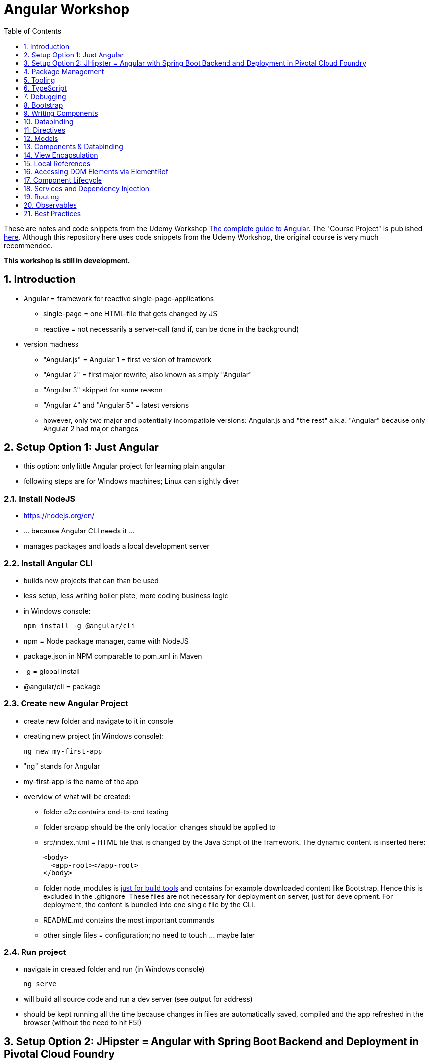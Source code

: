 = Angular Workshop
:toc:
:toclevels: 1
:sectnums:
:imagesdir: images

These are notes and code snippets from the Udemy Workshop https://www.udemy.com/the-complete-guide-to-angular-2[The complete guide to Angular]. The "Course Project" is published https://github.com/msg-DAVID-gmbh/AngularCourseProject[here]. Although this repository here uses code snippets from the Udemy Workshop, the original course is very much recommended.

*This workshop is still in development.*

== Introduction
* Angular = framework for reactive single-page-applications
** single-page = one HTML-file that gets changed by JS
** reactive = not necessarily a server-call (and if, can be done in the background)
* version madness
** "Angular.js" = Angular 1 = first version of framework
** "Angular 2" = first major rewrite, also known as simply "Angular"
** "Angular 3" skipped for some reason
** "Angular 4" and "Angular 5" = latest versions
** however, only two major and potentially incompatible versions: Angular.js and "the rest" a.k.a. "Angular" because only Angular 2 had major changes

== Setup Option 1: Just Angular
* this option: only little Angular project for learning plain angular
* following steps are for Windows machines; Linux can slightly diver

=== Install NodeJS
* https://nodejs.org/en/
* ... because Angular CLI needs it ...
* manages packages and loads a local development server

=== Install Angular CLI
* builds new projects that can than be used
* less setup, less writing boiler plate, more coding business logic
* in Windows console:

    npm install -g @angular/cli

* npm = Node package manager, came with NodeJS
* package.json in NPM comparable to pom.xml in Maven
* -g = global install
* @angular/cli = package

=== Create new Angular Project
* create new folder and navigate to it in console
* creating new project (in Windows console):

    ng new my-first-app

* "ng" stands for Angular
* my-first-app is the name of the app
* overview of what will be created:
** folder e2e contains end-to-end testing
** folder src/app should be the only location changes should be applied to
** src/index.html = HTML file that is changed by the Java Script of the framework. The dynamic content is inserted here:

  <body>
    <app-root></app-root>
  </body>

** folder node_modules is https://stackoverflow.com/questions/34526844/what-is-node-modules-directory-in-angularjs[just for build tools] and contains for example downloaded content like Bootstrap. Hence this is excluded in the .gitignore. These files are not necessary for deployment on server, just for development. For deployment, the content is bundled into one single file by the CLI.
** README.md contains the most important commands
** other single files = configuration; no need to touch ... maybe later

=== Run project
* navigate in created folder and run (in Windows console)

    ng serve

* will build all source code and run a dev server (see output for address)
* should be kept running all the time because changes in files are automatically saved, compiled and the app refreshed in the browser (without the need to hit F5!)

== Setup Option 2: JHipster = Angular with Spring Boot Backend and Deployment in Pivotal Cloud Foundry
* this option: complete and deployable application with Angular UI
* http://www.jhipster.tech[JHipster] = Spring Boot + Angular Generator

=== Install Yarn
* https://yarnpkg.com/lang/en/docs/install/#windows[Yarn] = Dependency Manager
* "yarn global add generator-jhipster" in Terminal will install Yarn

=== Create Project Folder

    mkdir testfolder && cd testfolder

=== Generate Project
* in Terminal:

    jhipster

=== Running Project locally
* running "ng serve" (like in Setup Option 1) in this folder doesn't work :(
* instead:
** "mvnw" to start Maven build and run application OR
** "yarn start" to start webpack development server for monitoring and generating beans and so on. Also notices changes in files and deploys them automatically OR
** via IDE: Maven Projects -> Plugins -> spring-boot -> spring-boot:run or simply execute run config (gets created automatically). This is also what will be done after deployment, so this is most likely the best option.
*** *Attention*: The application tends to switch to the prod-profile after deployment! To prevent this, add the VM Option "-Dspring.profiles.active=dev" in the run config.

=== Deployment to Pivotal Cloud Foundry
* for example in free version of https://run.pivotal.io[Pivotal Web Services]
* in terminal; explicit command to deploy to Cloud Foundry (see http://www.jhipster.tech/cloudfoundry/[help])

    jhipster cloudfoundry

* this will execute "cf push", create a route to the app and bind services like the database
* *Attention*:
** When running the first time, this will ask to overwrite the pom.xml because during build, additional dependencies are inserted. Overwrite the file.
** However, the new pom.xml doesn't get loaded with the first deployment. Hence, it will fail.
** "Solution": Deploy a second time.
** After this first run, every deployment will work fine.

=== Generating Entities with JDL-Studio
* http://www.jhipster.tech/jdl/[JDL = JHipster Domain Language]
* https://start.jhipster.tech/jdl-studio/[JDL Studio] = Online Generator for JDL-files that can be imported into JHipster and entities are created

== Package Management
=== NPM
* https://www.npmjs.com
* Node Package Manager
* = package manager for JavaScript
* (a lot of languages have package managers: PHP has Composer, Python has PyPi, Java has Gradle and Maven, ...)
* installing, sharing, distributing code
* *package.json* contains external dependencies, however just the first layer of dependencies. The underlying layers will be resolved automatically.
* *package-lock.json* is automatically created and contains the exact dependency tree and locks this tree to be used when resolving dependencies

=== Yarn
* = superset of NPM
* = "Yet Another Resource Negotiator"
* package manager that uses NPM registry as backend
* yarn.lock file stores exact versions of dependencies
* yarn updates yarn.lock automatically when dependencies are installed or updated (NPM needs the shrinkwrap command)
* very fast compared to NPM because NPM installs sequentially, Yarn in parallel
* installation for example:

    yarn add --dev webpack

* _--dev_ means that dependencies are installed in devDependencies array in package.json (for development) whereas omitting _--dev_ causes them to be installed in the dependencies-array (for production)
* used to run commands like this to run all scripts in the "build" section of the package.json file:

    yarn run build

==== Error: command xyz not found when running "yarn start"
* ran into this problem with "rimraf":

    C:\repositories\xyz>yarn run build
    yarn run v1.3.2
    $ yarn run webpack:prod
    $ yarn run cleanup && yarn run webpack:prod:main && yarn run clean-www
    $ rimraf build/{aot,www}
    Der Befehl "rimraf" ist entweder falsch geschrieben oder
    konnte nicht gefunden werden.


* solution: look at package.json: some dependencies have warnings that they are not installed. Alt+Enter and run "yarn install"

=== Babel
* JavaScript has different versions
* Babel converts new JavaScript code into older versions
* enables development with newest JS version without worrying about browser support

=== Webpack
* usage of for example SASS, PostCSS, minimizing CSS and minimizing JavaScript code with file webpack.config.js plus CLI command:

    webpack

* Webpack = modular build tool
* *loaders* transform source code, for example style-loader adds CSS to DOM
* *plugins* like UglifyJS minimizes output of webpack

== Tooling
* IntelliJ IDEA supports Angular right from the start:

image::angularSupportInWebStorm.png[]

* Reference search also working:

image::referenceSearchInIDEA.png[]

* also, https://www.jetbrains.com/webstorm/[WebStorm] is a lightweight IntelliJ IDEA and is suited for web development right away. However, IntelliJ IDEA https://stackoverflow.com/questions/13827214/can-intellij-idea-encapsulate-all-of-the-functionality-of-webstorm-and-phpstorm/13829907#13829907[can be upgraded via plugins to offer nearly the same functionality.]

=== Emmet
* https://emmet.io
* = Plugin for working with HTML and CSS
* already activated in IntelliJ IDEA
* workflow: write abbreviation, press Tab
* documentation for settings for https://www.jetbrains.com/help/idea/emmet-html.html[HTML-support] and https://www.jetbrains.com/help/idea/emmet-css.html[CSS-support]
* in settings "enable abbreviation preview":

image::emmetAbbreviationPreview.png[]

== TypeScript
* Angular uses TypeScript: files ending with "ts"
* superset of Java Script, which is a new statically, strongly-typed programming language on top of Java Script
* doesn't run in the browser, has to be compiled - that's what the CLI is for!
* type can either be stated explicitly:

    serverId:number = 10;

* type can also be omitted and chosen automatically:

    serverId = 10;

* with Ctrl + B, variables reveal their types:

image::typeCheckingWithCtrlB.png[]

=== Automatic Creation of Properties
* instead of writing this:

[source]
----
export class Ingredient {
    public name: string;
    public amount: number;

    constructor(name: string, amount: number) {
      this.name = name;
      this.amount = amount;
    }
  }
----

* ... this can be written with the same result:
[source]
----
export class Ingredient {

  constructor(public name: string, public amount: number) {
  }
}
----
* properties will be automatically created and assigned with the parameters of the constructor

=== Variable Declaration: var, let, const
* three options for declaring variable: var, let, const

==== var
* spoiler alert: least preferable from the three options
* traditional the way to declare a variable in JavaScript
* available in TypeScript because TypeScript = superset of JavaScript
* some odd "features" like "var-scoping": declarations of var are accessible anywhere, even globally. Details see https://www.typescriptlang.org/docs/handbook/variable-declarations.html[here]

==== let
* introduced because of the problems with var
* block-scoped = not visible outside of the block let was defined in
* behavior = expected behavior when coming from Java

==== const
* = augmentation of let; prevents re-assignment
* principle of least privilege: const should be used whenever re-assignment of variable is not intended

== Debugging
=== Developer Tools
* main problem: TypeScript getting translated into JavaScript
* solution: open developer tools in browser (in this example Vivaldi) (F12) -> "Sources"
* TypeScript sources available in the left window under webpack
* adding breakpoints like in IDE

=== Augury
* = Chrome extension specifically for debugging Angular applications
* https://augury.angular.io
* new tab in developer tools

== Bootstrap
* https://getbootstrap.com[Bootstrap] = toolkit for HTML, CSS and JS that provides a lot of ready-to-user CSS and components
* https://getbootstrap.com/docs/3.3/css/[CSS-styles] for tables, buttons, images and more
* https://getbootstrap.com/docs/3.3/components/[Components] like button groups, navigation bars and progress bars
* https://getbootstrap.com/docs/3.3/getting-started/#examples[basic examples as a starting point]

=== Usage in this course
* in the course, Bootstrap 3 is used. Hence use

[source]
----
    npm install --save bootstrap@3
----

instead of

[source]
----
    npm install --save bootstrap
----

* run this in IntelliJ IDEA via build-in Terminal will download Bootstrap
* after downloading, it has to be imported:
* open .angular-cli.json
* add something to the array of styles:

[source,json]
----
    "styles": [
            "styles.css"
          ],
----
* add newly downloaded Bootstrap-style from directory node_modules:
----
    "styles": [
            "../node_modules/bootstrap/dist/css/bootstrap.min.css",
            "styles.css"
          ],
----

== Writing Components
* components = key feature of Angular
* reusable
* separation of concerns because every component has its own controller and therefore business logic
* what is a component and what not is often the question at hand
* after creating project with CLI, following files in src/app:
** *app.component.css*
*** CSS file for this specific component
** *app.component.html*
*** template of this component
*** what is written in this file is being copied to wherever the component is being used
** *app.component.spec.ts*
*** tests
** *app.component.ts*
*** definition of the component
*** defines the name (="selector") of the component ("app-root") with which it can be used in other HTML-files
** *app.module.ts*
*** declarations and imports for the whole application
* naming convention in Angular: [name of component].component.[file type], for example "server.component.ts" is the type script file for the server component
* another aspect in Angular: "*Decorator*" = feature to enhance components with functionality, for example "@Component". Decorator needs information to know what to do with the annotated class, so a JSON object is provided:

  @Component({
    selector: 'app-root',
    templateUrl: './app.component.html',
    styleUrls: ['./app.component.css']
  })

=== Creating minimal Component
. create new directory in src/app, for example "server"
. create server.component.ts with a (unique!) selector and a reference to a template
. create template server.component.html
. register new component in app.module.ts in the declarations-array (there are other ways to make the new component known to the app, but that's the right way)
. use new component in app.component.html - NOT in the index.html because of best practice

=== Creating a Component via CLI
* open a *new* terminal window beside the one running _ng serve_
* the following will create a new component named "servers"

    ng generate component servers

* will create a new folder in _src/app_ and add an entry in app.module.ts, registering the new component
* pro-tip: There's a shortcut for this:

    ng g c servers

* for better structure, components should be encapsulated in a folder structure which can be defined by applying a path:

    ng g c management/technical/servers

== Databinding
* = Communication between TypeScript-Code (which is business logic) and the HTML-Template
* Output Data from TypeScript to HTML-Template:
** String Interpolation:

      {{data}}

** Property Binding:

     [property]="data"

* React to to events
** Event Binding:

    (event)="expression"

*** for example:

     <input type="text" class="form-control" (input)="onUpdateServerName($event)">

*** "$event" is the object automatically created with every event
* combination of both: Two-way-Binding:

     [(ngModel)]="data"

* Example: inserting images can be done two ways:
** 1. String Interpolation:

    <img
        src="{{recipe.imagePath}}"
        alt="{{recipe.name}}"
        class="img-responsive" style="max-height: 50px;">

** 2. Property Binding:

    <img
        [src]="recipe.imagePath"
        alt="{{recipe.name}}"
        class="img-responsive" style="max-height: 50px;">


== Directives
* = instructions in the DOM
* "Angular, please add something to the DOM"
* => components are directives, but directives with a template (there are also directives without a template)
* directives are inserted via attribute:

    <p colorThisText>Receives a green background</p>

    @Directive({
      selector: 'colorThisText'
    })
    export class ColorTextDirective {
      ...
    }

=== Structural Directives
* important build-in directive:

    <p *ngIf="serverCreated">Server was created, server name is {{serverName}}</p>

* star before "ngIf" indicates ngIf being a structural directive = changes the DOM
* another example: ngFor loops through an array (example displays list of app-server-components that each print out status of a single server):

    <app-server *ngFor="let server of servers"></app-server>

* another example for *ngIf with its else-part: only show a div if an item has been selected. If it hasn't been selected, show an infotext instead. This uses the local reference that is mentioned later in this tutorial.

  <div class="col-md-3">
    <app-detail
      *ngIf="selectedItem; else infotext"
      [selectedItem]="selectedItem"></app-detail>
  </div>
  <ng-template #infotext>
    <p>Select an item!</p>
  </ng-template>

* attention: no more than one structural directive allowed on the same element

=== Attribute Directives
* attribute-directives change elements they are placed on. Example for calling a method to get the color for a text:

    <p [ngStyle]="{color: getColor()}">Server with ID .. </p>

* example for marking all odd lines have a yellow background and all even ones a transparent background:

    <li
      [ngStyle]="{backgroundColor: odd % 2 !== 0 ? 'yellow' : 'transparent'}"
    ></li>

* another attribute-directive to apply CSS-classes:

    <p [ngClass]="{
      online: serverStatus === 'online',
      offline: serverStatus === 'offline'
      }">
      Server with ID ...</p>

=== Building own attribute Directive
* to write own directives, either create new folder "better-highlight" with file "better-highlight.directive.ts" ...
* ... or create everything needed for the directive "betterHighlight" with:

    ng g d better-highlight

* in better-highlight.directive.ts:
[source]
----
@Directive({
  selector: '[appBetterHighlight]'
})
export class BetterHighlightDirective implements OnInit {
  constructor(private elRef: ElementRef, private renderer: Renderer2) {}

  ngOnInit() {
    this.renderer.setStyle(this.elRef.nativeElement, 'background-color', 'green');
  }
}
----

* brackets in selector-name tell Angular that this is an attribute-directive
* the parameters in the constructor are injected by Angular and even created if not existing
* constructor parameter _elementRef_ = element the directive has been placed on
* _Renderer2_ is a better way of rendering elements - more methods see https://angular.io/api/core/Renderer2[here]
* keyword _private_ in constructor triggers creation of property
* directive doesn't have a view - hence only lifecycle hook _onInit_ and _onDestroy_ available
* new directives have to be added to app.module.ts in _declarations_
* usage in HTML:

    <p appBetterHighlight>My green text</p>

==== React on events with @HostListener

[source]
----
@Directive({
  selector: '[appBetterHighlight]'
})
export class BetterHighlightDirective implements OnInit {

  constructor(private elRef: ElementRef, private renderer: Renderer2) {}

  ngOnInit() {
  }

  @HostListener('mouseenter') mouseOver(eventData: Event) {
    this.renderer.setStyle(this.elRef.nativeElement, 'background-color', 'green');
  }

  @HostListener('mouseleave') mouseLeave(eventData: Event) {
    this.renderer.setStyle(this.elRef.nativeElement, 'background-color', 'transparent');
  }
}
----

* decorator _HostListener_ is provided with the name of an event (in this case _mouseenter_) on which the specified method shall be executed

==== Bind properties with @HostBinding
[source]
----
@Directive({
  selector: '[appBetterHighlight]'
})
export class BetterHighlightDirective implements OnInit {

  constructor(private elRef: ElementRef, private renderer: Renderer2) {}

  ngOnInit() {
  }

  @HostBinding('style.backgroundColor') backgroundColor: string = 'transparent';

  @HostListener('mouseenter') mouseOver(eventData: Event) {
    this.backgroundColor = 'green';
  }

  @HostListener('mouseleave') mouseOver(eventData: Event) {
    this.backgroundColor = 'transparent';
  }
}
----

* decorator _HostBinding_ gets the property of the hosting element to which the created property should be bound

==== Setting values to custom directives
[source]
----
@Directive({
  selector: '[appBetterHighlight]'
})
export class BetterHighlightDirective implements OnInit {
  @Input() defaultColor: string = 'transparent';
  @Input() highlightColor: string = 'blue';
  @HostBinding('style.backgroundColor') backgroundColor: string;

  constructor(private elRef: ElementRef, private renderer: Renderer2) {}

  ngOnInit() {
    this.backgroundColor  = this.defaultColor;
  }

  @HostListener('mouseenter') mouseOver(eventData: Event) {
    this.backgroundColor = this.highlightColor;
  }

  @HostListener('mouseleave') mouseOver(eventData: Event) {
    this.backgroundColor = this.defaultColor;
  }
}
----

* used in HTML:
[source]
----
<p appBetterHighlight [defaultColor]="'transparent'" [highlightColor]="'green'">My colored text</p>
----
* when strings are passed as parameters, shortcut: squared brackets and single quotation marks can be ommited
[source]
----
<p appBetterHighlight [defaultColor]="'transparent'" highlightColor="green">My colored text</p>
----

=== Building own structural Directive

    ng g d unless

* = opposite of ng-if directive

[source]
----
@Directive({
  selector: '[appUnless]'
})
export class UnlessDirective {
  @Input() set appUnless(condition: boolean) {
    if(!condition) {
      this.vcRef.createEmbeddedView(this.templateRef);
    } else {
      this.vcRef.clear();
    }
  }

  constructor(private templateRef: TemplateRef<any>, private vcRef: ViewContainerRef) {}

}
----

* in HTML:
[source]
----
<div *appUnless="onlyOddNmbersOrSomeOtherBooleanProperty">
  ... stuff ...
</div>
----


== Models
* for example recipe.model.ts
* simple TypeScript file that contains the model of the data to display
* no annotation like @Model because plain TypeScript class sufficient
* best practice: if shared between multiple components, models should be put in a "shared"-folder directly below "app"

== Components & Databinding
* main question: How can data be passed between components?
* Property- and Event Binding can be applied on:
** HTML elements
** directives
** components
** self-specified, custom properties in self-written components

=== Sending data from parent component to child component
* properties per default only part of their own component and not accessible from outside
* has to be explicitly exposed to the outside-world via a decorator @Input:
----
export class MyChildComponent {
  @Input() element: {type: string, name: string, content: string};
}
----
* decorator has to be executed like a function, hence the parenthesis
* "Input" because an event gets passed into the component
* this makes the property accessible to *parent*-components of this component (!)
* parent-component can now bind to this property (in template of parent component) (element in squared brackets is the property that gets bound):
----
<div>
  <app-child-item
    *ngFor="let element of elements"
  [element]="element">
  </app-child-item>
</div>
----
* name of property viewed by the outside can be changed by using an alias. The following makes the property visible as "myUltracoolProperty":
----
export class MyWrapper {
  @Input('myUltracoolProperty') element: {type: string, name: string, content: string};
}
----

=== Sending data from child-component to parent-component
* = the other direction in regard to previous section
* used to inform parent-component about changes occurring in child-component
* in html of parent-component:
[source]
----
<my-child-component (myEvent)="onEventThrown($event)"></my-child-component>
----
* = In defining the child-component within the parent-component, the event myEvent is defined as something that can be expected to occur. If thrown, method onEventThrown with the parameter $event will be executed - see TypeScript file of parent-component:
[source]
----
export class MyParentComponent {
...
  onEventThrown(eventData: {x: string, y: string}) {
  ...
  }
...
}
----
* in child-TypeScript:
[source]
----
export class MyChildComponent {
  @Output() myEvent = new EventEmitter<{x: string, y: string}>();
  ...

  someFunctionThatGetsCalledSometime() {
    this.eventThrown.emit({'my x-value', 'my y-value'});
  }
}
----
* important: name of the event (in this case "myEvent") has to be the same in definition in child component TypeScript file as well as the parent component HTML template
* parenthesis at end of definition of eventThrown instantiate EventEmitter
* "Output" because event gets passed out of the component
* like with @Input, also alias possible:
[source]
----
export class MyChildComponent {
  @Output('mySpecialEventThrown') eventThrown = new EventEmitter<{x: string, y: string}>();
  ...

  someFunctionThatGetsCalledSometime() {
    this.eventThrown.emit({'my x-value', 'my y-value'});
  }
}
----

* EventEmitter can also pass a void value by setting "void":
[source]
----
@Output() myEvent = new EventEmitter<void>();
----

* *important*: _EventEmitters_ are _Subjects_ (see below) and should only be used for _@Output_, see https://stackoverflow.com/questions/40238549/angular-2-event-emitters-vs-subject[stackoverflow] and https://netbasal.com/event-emitters-in-angular-13e84ee8d28c[this post].

=== Sending data between neighboring components
* shown methods only allow data-passing between neighboring components via a parent-component that acts as a proxy
* especially unpractical when components are located "far away" from each other
* later another approach with Services shown

== View Encapsulation
* css-files defined per component, for example "app.component.css" for the app-component
* these CSS-files only applied to HTML generated by this component despite having global definitions in CSS-files:
[source]
----
p {
  color: blue;
}
----
* ... should be applied to all p-tags in the application, but is only applied to p-tags in component
* = different behavior than standard CSS! Only Angular-behavior!
* when inspecting code in browser, generated attributes visible:
[source]
----
<p _ngcontent-ejo-1>....</p>
----
* for each component, one of those attributes will be generated with unique names

==== Overwriting View Encapsulation
* in TypeScript-file:
[source]
----
@Component({
  ...
  encapsulation: ViewEncapsulation.None
 })
----
* ... will lead to all styles defined in this component to be applied globally
* ViewEncapsulation.Native causes the Shadow-DOM function that isn't supported by all browsers
* ViewEncapsulation.Emulated = default = recommended

== Local References
* (only!) in HTML-templates, local references can be defined and used (only) within this template (not in the TypeScript-file):
[source]
----
<input
  type="text"
  #myInput>
<button
  (click)="doStuff(myInput)">Click here</button>
----

== Accessing DOM Elements via ElementRef
* in template:
[source]
----
<input
  type="text"
  #myInput>
----
* in TypeScript:
[source]
----
export class ... {
  @ViewChild('myInput') myInput : ElementRef;
}
----
* argument of @ViewChild = name of local reference
* ElementRef = type of all @ViewChild-annotated properties
* getting underlying HTML-element:

    myInput.nativeElement

* ElementRef should only be used for accessing DOM-elements, not changing them!
* also available: @ContentChild = access to content from another component

== Component Lifecycle
* every lifecycle-step = hook that can be used to do things
* Lifecycle of every component:
1. *ngOnChanges* - whenever bound input property changes
1. *ngOnInit* - initialization
1. *ngDoCheck* - every change detection run (often!)
1. *ngAfterContentInit* - content projected into view
1. *ngAfterContentChecked* - content checked
1. *ngAfterViewInit* - view has been initialized
1. *ngAfterViewChecked* - view checked
1. *ngOnDestroy* - called before destroying an object
* ngOnChanges = only hook that recives an argument with some information:
[source]
----
 ngOnChanges(changes: SimpleChanges) {
  ...
 }
----

== Services and Dependency Injection
* Service
** can be used throughout the application to avoid duplication of code
** hold data
** used to communicate between components
* should be located near the other classes implementing the business feature of this service

=== Simple Service
* service is just a normal TypeScript-class! No _@Service_-decorator!
[source]
----
export class LoggingService {
  logSomethingToConsole(message: string) {
    console.log('This got logged: ' + message);
  }
}
----

* instances of services should be created by Angular via dependency injection, not manually. Therefore, two things necessary:
1. _provider_ with type of service
1. dependency injection in constructor

[source]
----
@Component({
  selector: 'my-cool-component',
  templateUrl: './my-cool.component.html',
  styleUrls: ['./my-cool.component.css'],
  providers: [LoggingService]
})
export class MyCoolComponent {

  constructor(private loggingService: LoggingService) {}

  ...
}
----

=== Data-holding Service
[source]
----
export class MyDataService {
  myData = [
    {
      id: 1,
      name: 'data 1'
    },
    {
      id: 2,
      name: 'data 2'
    },
    {
      id: 3,
      name: 'data 3'
    }
  ];

  addData(id: number, name: string) {
    this.myData.push({id: id, name: name});
  }
}
----
* every component using this data must hold a copy of it:
[source]
----
@Component({
  selector: 'my-cool-component',
  templateUrl: './my-cool.component.html',
  styleUrls: ['./my-cool.component.css'],
  providers: [MyDataService]
})
export class MyCoolComponent implements OnInit {

  data: {id: number, name: string}[] = [];

  constructor(private myDataService: MyDataService) {}

  ngOnInit() {
    this.data = this.myDataService.myData;
  }

  ...
}
----
* initialization of data array should not be done in constructor, but in _onInit_!

=== Hierarchical Injection
* services injected in one component can be used in all its child-components
* hence: if service provided in AppModule, this instance is available in all other components throughout the application
* if a service is *provided* in two components of the same tree, different instances of this service will be created!
* to have the same instance in two components, parent component needs entry in _providers_ *and* injection in constructor; child component *only needs injection in constructor*

=== Injecting Services into Services
* *_@Injectable()_* means, that there can be other services injected into the annotated service:
[source]
----
@Injectable()
export class MyDataService {
  myData = [
    {
      id: 1,
      name: 'data 1'
    },
    {
      id: 2,
      name: 'data 2'
    },
    {
      id: 3,
      name: 'data 3'
    }
  ];

  constructor(private logginService: LoggingService) {}

  addData(id: number, name: string) {
    this.myData.push({id: id, name: name});
    this.loggingService.logSomethingToConsole('new data added!');
  }
}
----
* _@Injectable()_ should only be added if services are injected

== Routing
* allows to change URL, so it seems to be a multi-site-application, however it's still a single-page-application
* example: localhost:4200/users loading _UsersComponent_

=== Setup
* routes registered in _app.module.ts_:

[source]
----

const appRoutes: Routes = [
  { path: '', component: HomeComponent },
  { path: 'users', component: UsersComponent },
  { path: 'data', component: DataComponent }
];

@NgModule({
...
  imports: [
    ...
    RouterModule.forRoot(appRoutes)
    ...
  ],
...

----

in _app.component.html_: definition of where the router should load the currently selected route:

    <router-outlet></router-outlet>

=== Router Links
* *wrong* way: using _a href_ tag like this:

    <a href="/users">Users</a>

* this will reload the app every time the link is clicked, which will reset the state of the whole app
* instead use _routerLink_ directive:

    <a routerLink="/users">Users</a>

* difference between an absolute path like "_/users_" and a relative path like "_users_": relative path gets appended to the current URL, so when  already on localhost:4200/users and clicking the relative path: localhost:4200/users/users
* also possible to navigate to other paths with

    <a routerLink="../../users">Users</a>

* router links with _routerLink_-directive != normal links, hence no automatic CSS styling. Solution: _routerLinkActive_-directory will attach specified class _active_ when route is active :

  <li routerLinkActive="active"><a routerLink="/users">Users</a>
  <li routerLinkActive="active"><a routerLink="/data">Data</a>

* Problem with this: if route "_/_" is configured this way, it will always be styled with _active_ because "/" is included in "_/users_" and "_/data_". Solution:

  <li routerLinkActive="active" [routerLinkActiveOptions]="{exact: true}"><a routerLink="/">Home</a>
  <li routerLinkActive="active"><a routerLink="/users">Users</a>
  <li routerLinkActive="active"><a routerLink="/data">Data</a>

=== Programmatically visit Routes

    <button (click)="onLoadServers()">Load Route</button>

[source]
----
constructor(private router: Router) {}

onLoadServers() {
  this.router.navigate(['/servers']);
}
----

* With _routerLink_, relative paths such as "_users_" would result in visiting for example localhost:4200/users/users. With _navigate()_ this is not the case:

[source]
----
constructor(private router: Router) {}

onLoadServers() {
  this.router.navigate(['servers']);
}
----

* Reason: by default, _navigate()_ targets the root domain, hence it makes no difference if _/servers_ or _servers_ is configured. Changeable with

[source]
----
constructor(private router: Router,
            private route ActivatedRoute) {}

onLoadServers() {
  this.router.navigate(['servers'], {relativeTo: this.route});
}
----

=== Passing Parameters as/into Dynamic Routes
* example:

    localhost:4200/users/10/Anna

* to load users with specific ID via URL, in _app.module.ts_:

[source]
----

const appRoutes: Routes = [
  { path: '', component: HomeComponent },
  { path: 'users', component: UsersComponent },
  { path: 'users/:id:name', component: UsersComponent },
  { path: 'data', component: DataComponent }
];

@NgModule({
...
  imports: [
    ...
    RouterModule.forRoot(appRoutes)
    ...
  ],
...

----

* in component:

[source]
----
constructor(private route: ActivatedRoute) {}

ngOnInit() {
  this.user = {
    id: this.route.snapshot.params['id'],
    name: this.route.snapshot.params['name']
  };
}
----

* _'id'_ and _'name'_ in _ngOnInit()_ is parsed from the URL, see above in _app.modules.ts_: _path: 'users/:id:name'_
* *Attention: order of routes important*: In this example here, calls to /new will cause the first route to load with an error, because "new" will be interpreted as the _id_. Solution: define path with variables last:

      {path: ':id/edit ', component: RecipeEditComponent},
      {path: 'new', component: RecipeEditComponent}

==== Calling Routes with Parameters programmatically
    <a [routerLink]="['/users', 10, 'Anna']">Link to Anna</a>

this will change the URL, but Angular won't reload the data - has to be triggered:

[source]
----
constructor(private route: ActivatedRoute) {}

ngOnInit() {
  this.user = {
    id: this.route.snapshot.params['id'],
    name: this.route.snapshot.params['name']
  };
  this.route.params.subscribe(
    (params: Params) => {
      this.user.id = params['id'];
      this.user.name = params['name'];
    }
  );
}
----

=== Passing Parameters as Query Parameters
* Example:

    localhost:4200/users/10/Anna/edit?role=admin&mode=test#loading

* question mark = separation to URL
* ampersands = separation between multiple parameters
* hash-sign = jump to specific position in page

[source]
----

const appRoutes: Routes = [
  { path: '', component: HomeComponent },
  { path: 'users/:id:name/edit', component: EditUsersComponent },
];

@NgModule({
...
  imports: [
    ...
    RouterModule.forRoot(appRoutes)
    ...
  ],
...

----

    <a
    [routerLink]="['/users', 10, 'Anna', 'edit']"
    [queryParams]="{role: 'admin', mode: 'test'}"
    [fragment]="'loading'"
    >Link to Anna</a>

* calling this programmatically:

[source]
----
constructor(private router: Router) {}

onLoadUser(id: number, name: string) {
  this.router.navigate(
    ['/users', id, name, 'edit'],
    {queryParams: {role: 'admin', mode: 'test'},
    fragment: 'loading'}
    );
}
----

* retrieving data:

[source]
----
constructor(private route: ActivatedRoute) {}

ngOnInit() {
  // as before, this will not react to changes:
  console.log(this.route.snapshot.queryParams);
  console.log(this.route.snapshot.fragment);

  // ... this will:
  this.route.queryParams.subscribe(...);
  this.route.fragment.subscribe(...);
}
----

* pitfall: If variables in component are of type number and should be read from the always-string-valued URL, cast necessary via "_+_":

    const id = +this.route.snapshot.params['id'];

=== Child-Routing
* when visiting route, whole page is loaded
* use-case: only load part of page
* also useful for getting rid of duplication - see this code where many entries begin with "_users_":

[source]
----

const appRoutes: Routes = [
  { path: '', component: HomeComponent },
  { path: 'users', component: UsersComponent },
  { path: 'users/:id', component: UsersComponent },
  { path: 'users/:name', component: UsersComponent },
];
----

* solution:

[source]
----

const appRoutes: Routes = [
  { path: '', component: HomeComponent },
  { path: 'users', component: UsersComponent, children: [
     { path: ':id', component: UsersComponent },
     { path: ':name', component: UsersComponent }
     ]
   },
];
----

* Child-Routes need a router-outlet *in the users-component*
* one existing outlet in _app.component.html_ only for root-routes, in this case _users_
* new outlet in users-component will automatically used for all child-routes of users

=== Preserving parameters when routing
* problem: when calling _router.navigate_, all parameters are removed from URL
* solution:

[source]
----
this.router.navigate(
    ['/users', id, name, 'edit'],
    {relativeTo: this.route, queryParamsHandling: 'merge'}
    );
----

* _queryParamsHandling_:
** merge = merge new and old parameters
** preserve = overwrite new ones with old ones

=== Redirect
* if user visits non-existing page (by manually typing URL), error-page should be displayed

[source]
----

const appRoutes: Routes = [
  ...
  { path: 'not-found', component: NotFoundComponent },
  { path: '**', redirectTo: '/not-found' }
];
----

* *important*: redirect has to be the last entry in routes-array!
* another configuration:
[source]
----
const appRoutes: Routes = [
  {path: '', redirectTo: '/recipes', pathMatch: 'full'},
  {path: 'recipes', component: RecipesComponent},
  {path: 'shopping-list', component: ShoppingListComponent}
];
----
* first path with empty URL needs _pathMatch_ because empty URL is part of every URL, hence this redirect would always apply. _pathMath: 'full'_ forces the full path to be the empty URL to match this redirect, hence only empty URL will be redirected.

=== Route Guards
* _auth-guard.service.ts_ = normal service, but responsible for guarding
* method _canActivate_ either returns an Observable, a Promise or a boolean
* _AuthService_ = service that asks server for permissions
* _AuthService.isAuthenticated()_ returns a promise

[source]
----
@Injectable()
export class AuthGuard implements CanActivate {

  constructor(private authService: AuthSerice, private router: Router) {}

  canActivate(route: ActivatedRouteSnapshot,
              state: RouterStateSnapshot): Observable<boolean> | Promise<boolean> | boolean {

    return this.authService.isAuthenticated()
      then(
        (authenticated: boolean) => {
          if(authenticated) {
            return true;
          } else {
            this.router.navigate(['/']);
          }
        }
      );
  }
}
----

* to use this guard, in _app-routing.module.ts_:
[source]
----

const appRoutes: Routes = [
  { path: '', component: HomeComponent },
  { path: 'users', canActivate: [AuthGuard], component: UsersComponent, children: [
     { path: ':id', component: UsersComponent },
     { path: ':name', component: UsersComponent }
     ]
   },
];
----

* also, _AuthGuard_ will have to be added as a provider in _app.module.ts_
* _users_ and all child-routes will be guarded
* to guard child-modules:
** implement interface _CanActivateChild_
** use _canActivateChild_ in _const appRoutes_ in _app-routing.module.ts_
* other guard: _canDeactivate_ to react on leaving a route

=== Passing static Data to a Route
[source]
----
const appRoutes: Routes = [
  ...
  { path: 'not-found', component: NotFoundComponent, data: {message: 'Page not found'} },
  { path: '**', redirectTo: '/not-found' }
];
----
can be used in _NotFoundComponent_:
[source]
----
export class NotFoundComponent implements OnInit {
  errorMessage: string;

  constructor(private route: ActivatedRoute) {}

  ngOnInit() {
    this.errorMessage = this.route.snapshot.data['message'];

    // if data in route changes, observe these changes:
    this.route.data.subscribe(
      (data: Data) => {
        this.errorMessage = data['message'];
      }
    );
  }
}
----

=== Passing dynamic Data to a Route
* Resolver loads data *before* displaying the route. In contrast: loading a route and displaying it and *after* that load data in _onInit()_ also works.

[source]
----

interface User {
  id: number;
  name: string
}

@Injectable()
export class UserResolver implements Resolve<User> {

  constructor(private userService: UserService) {}

  resolve(route: ActivatedRouteSnapshot, state: RouterStateSnapshot): Observable<User> | Promise<User> | User {
    return this.userService.getUser(+route.params['id']);
  }
}
----

* in _app-routing.modules.ts_:
[source]
----
const appRoutes: Routes = [
  ...
  const appRoutes: Routes = [
    { path: '', component: HomeComponent },
    { path: 'users', canActivate: [AuthGuard], component: UsersComponent, children: [
       { path: ':id', component: UsersComponent, resolve: {user: UserResolver} },
       { path: ':name', component: UsersComponent }
       ]
     },
  ];
];
----

* in _user.component.ts_:
[source]
----
...
ngOnInit() {
  this.route.data
    .subscribe(
      (data: Data) => {
        this.user = data['user'];
      }
      );
}
...
----

=== Location Strategies
* in real deployment: paths like "myApp:4200/servers" may not be resolved because server may look for a server.html file (which doesn't exist)
* solution: route all requests to index.html (because that's where Angular is)
* best solution: configure server
* alternative solution: in _app-routing.module.ts_:

[source]
----
@NgModule({
  imports: [
    RouterModule.forRoot(appRoutes, {useHash: true});
  ],
  exports: [RouterModule]
})
export class AppRoutingModule {
}

----

* leads to URLs including hash-tag: localhost:4200/#/users
* = "hash-mode routing"
* hash-tag separates part that's interesting to server (before tag) and that's interesting for Angular (after tag)

== Observables
* *attention*: slightly different syntax with Angular 6 which uses RXJS 6
* observables over three callbacks:

[source]
----
this.route.params
  .subscribe(
    (params: Params) => {
      // next- callback
    },
    () => {
      // error- callback
    },
    () => {
      // complete- callback
    }
  );
----

* note: error- and complete-callback don't make much sense in this case of router-parameters

=== Building an Observable
* many ways of creating observable - only most common ways shown here. Complete documentation see http://reactivex.io/rxjs/class/es6/Observable.js~Observable.html#static-method-create[RxJS docs]
[source]
----
// Emit a new number counting from 0 upwards every second
const myNumbers = Observable.interval(1000);
myNumbers.subscribe(
  (number: number) => {
    console.log(number);
  }
);
----

[source]
----
// Building an observable from scratch
const myObervable = Observable.create((observer: Observer<string>) => {

  setTimeout(() => {
    // emit a normal data package that can be catched by the observer with the first parameter
    observer.next('first package');
  },2000);

  setTimeout(() => {
    observer.next('second package');
  },4000);

  setTimeout(() => {
    observer.error('this does not work');
  },5000);

});

myObservable.subscribe(
  (data: string) => {
    console.log(data);
  },
  (error: string) => {
    console.log(error);
  },
  () => {
    console.log('completed!');
  }
);
----

=== Unsubscribing
* subscriptions to observables still existing, even when component holding observable gets destroyed (by page-change)
* hence: always unsubscribe!
* first example with whole class and unsubscription:

[source]
----
export class HomeComponent implements OnInit, OnDestroy {

  numbersObservablesSubscription: Subscription;

  constructor() { }

  ngOnInit() {

    // Emit a new number counting from 0 upwards every second
    const myNumbers = Observable.interval(1000);
    this.numbersObservableSubscription = myNumbers.subscribe(
      (number: number) => {
        console.log(number);
      }
    );
  }

  ngOnDestroy() {
    this.numbersObservablesSubscription.unsubscribe();
  }
}
----

* Angular's observables clean up automatically - but best practice to unsubscribe nevertheless

=== Subject
* subject = observable and observer at the same time!
[source]
----
export class UserService {
  userActivated = new Subject();

  someMethod() {
    this.userActivated.subscribe(
      (id: number) => {
        // some business-logic with id
      }
    );
  }
}
----

[source]
----
// ... in the class that uses the UserService ...
onActivate() {
  // acting as an observer but also pushing own user-id back
  this.usersService.userActivated.next(this.id);
}
----

* *important*: _EventEmitters_ are _Subjects_ and should only be used for _@Output_, see https://stackoverflow.com/questions/40238549/angular-2-event-emitters-vs-subject[stackoverflow] and https://netbasal.com/event-emitters-in-angular-13e84ee8d28c[this post].

=== Operators
* a lot of operators available, see http://reactivex.io/rxjs/class/es6/Observable.js~Observable.html#static-method-create[RxJS docs]
* one example:

[source]
----
const myNumbers = Observable.interval(1000)
  .pipe(.map(
    (data: number) => {
      return data * 2;
    }
  ));
----

=== RXJS 5 vs 6
adding this to package.json ...

    "rxjs": "^6.0.0-rc.0",

will cause this error:

    error TS2305: Module .... has no exported member 'Subject'.

Solution: in every (!) class, write

    import { Subject } from 'rxjs';

instead of

    import { Subject } from 'rxjs/Subject';

Also important for every other class:

    import { Subject, Observable, Observer, Subscription } from 'rxjs';

== Best Practices
=== Returning "Defensive Copies" of Data
* Returning an array from a method this way will return a reference to this array which could be used to alter the array:

    return this.data;

* making it safer with returning a slice (=copy) of the array:

    return this.data.slice();

* however, changes on the array will not migrate to every component that uses the original data. Solution: informing components of new data with event-emitters

=== Outsourcing Route Configuration
* more complex route configuration shouldn't be in _app.modules.ts_, but exported to another class like _AppRoutingModule_ in _app-routing.module.ts_:

[source]
----
const appRoutes: Routes = [
  ...
];

@NgModule({
  imports: [
    RouterModule.forRoot(appRoutes);
  ],
  exports: [RouterModule]
})
export class AppRoutingModule {
}
----

in _app.module.ts_:
[source]
----
...
imports: [
  ...
  AppRoutingModule
],
...
----
